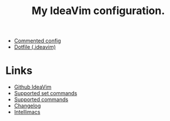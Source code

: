 #+TITLE: My IdeaVim configuration.

- [[file:ideavim.org][Commented config]]
- [[file:.ideavimrc][Dotfile (.ideavim)]]

* Links
- [[https://github.com/JetBrains/ideavim#ideavim][Github IdeaVim]]
- [[https://github.com/JetBrains/ideavim/blob/master/doc/set-commands.md#list-of-supported-set-commands][Supported set commands]]
- [[https://github.com/JetBrains/ideavim/blob/master/src/com/maddyhome/idea/vim/package-info.java][Supported commands]]
- [[https://github.com/JetBrains/ideavim/blob/master/CHANGES.md#the-changelog][Changelog]]
- [[https://github.com/MarcoIeni/intellimacs][Intellimacs]]
